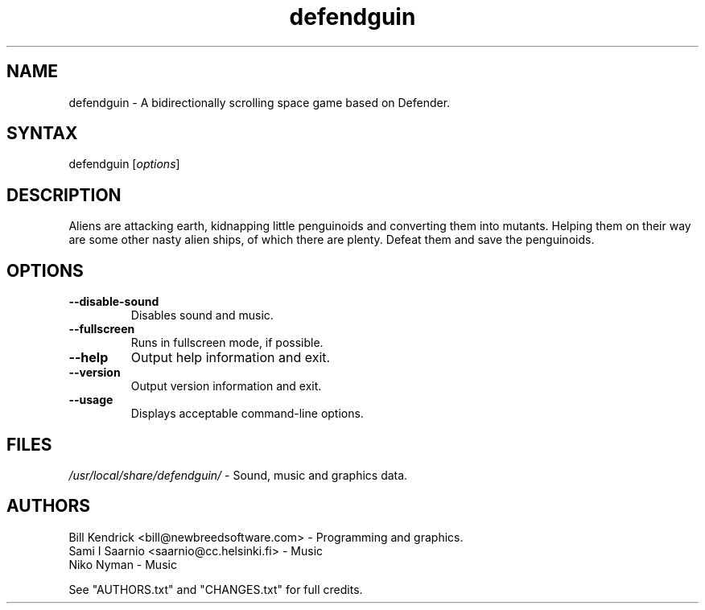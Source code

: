 .TH "defendguin" "6" "0.0.13 - 2020.05.23" "Bill Kendrick" "Games"
.SH "NAME"
.LP 
defendguin \- A bidirectionally scrolling space game based on Defender.
.SH "SYNTAX"
.LP 
defendguin [\fIoptions\fP]
.SH "DESCRIPTION"
.LP 
Aliens are attacking earth, kidnapping little penguinoids and converting
them into mutants.  Helping them on their way are some other nasty alien
ships, of which there are plenty.  Defeat them and save the penguinoids.
.SH "OPTIONS"
.LP 
.TP 
\fB\-\-disable-sound\fR
Disables sound and music.
.TP
\fB\-\-fullscreen\fR
Runs in fullscreen mode, if possible.
.TP 
\fB\-\-help\fR
Output help information and exit.
.TP 
\fB\-\-version\fR
Output version information and exit.
.TP
\fB\-\-usage\fR
Displays acceptable command\-line options.
.SH "FILES"
\fI/usr/local/share/defendguin/\fP \- Sound, music and graphics data.
.LP 
.SH "AUTHORS"
.LP 
Bill Kendrick <bill@newbreedsoftware.com> \- Programming and graphics.
.br
Sami I Saarnio <saarnio@cc.helsinki.fi> \- Music
.br
Niko Nyman \- Music
.LP
See "AUTHORS.txt" and "CHANGES.txt" for full credits.
